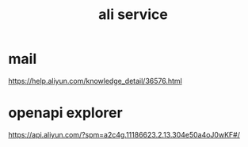 #+TITLE: ali service
* mail
https://help.aliyun.com/knowledge_detail/36576.html
* openapi explorer
https://api.aliyun.com/?spm=a2c4g.11186623.2.13.304e50a4oJ0wKF#/